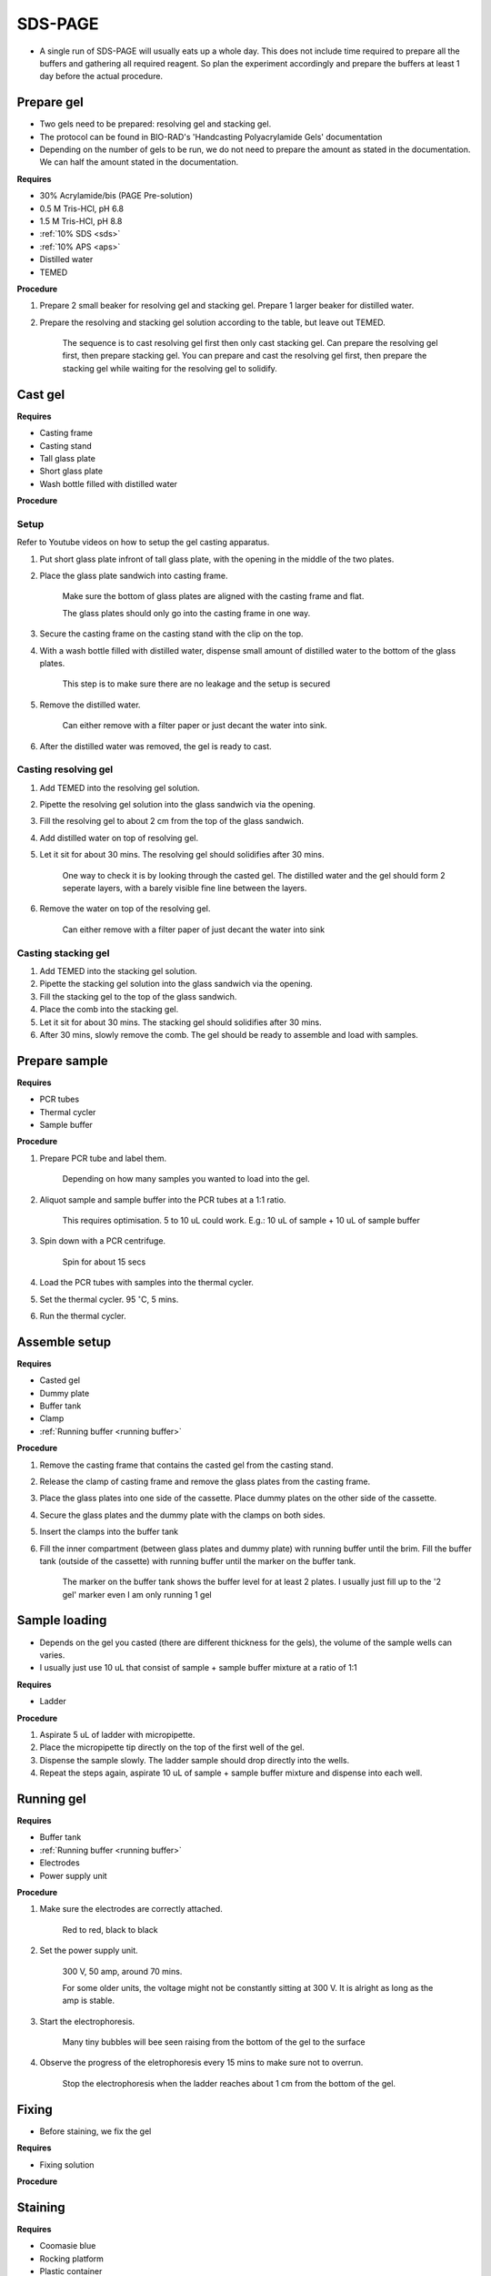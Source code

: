SDS-PAGE
========

* A single run of SDS-PAGE will usually eats up a whole day. This does not include time required to prepare all the buffers and gathering all required reagent. So plan the experiment accordingly and prepare the buffers at least 1 day before the actual procedure. 

Prepare gel 
-----------

* Two gels need to be prepared: resolving gel and stacking gel. 
* The protocol can be found in BIO-RAD's 'Handcasting Polyacrylamide Gels' documentation 
* Depending on the number of gels to be run, we do not need to prepare the amount as stated in the documentation. We can half the amount stated in the documentation. 

**Requires**

* 30% Acrylamide/bis (PAGE Pre-solution)
* 0.5 M Tris-HCl, pH 6.8
* 1.5 M Tris-HCl, pH 8.8 
* :ref:`10% SDS <sds>`
* :ref:`10% APS <aps>`
* Distilled water
* TEMED 

**Procedure** 

#. Prepare 2 small beaker for resolving gel and stacking gel. Prepare 1 larger beaker for distilled water. 
#. Prepare the resolving and stacking gel solution according to the table, but leave out TEMED.

    The sequence is to cast resolving gel first then only cast stacking gel. Can prepare the resolving gel first, then prepare stacking gel. You can prepare and cast the resolving gel first, then prepare the stacking gel while waiting for the resolving gel to solidify. 

Cast gel
--------

**Requires**

* Casting frame 
* Casting stand
* Tall glass plate
* Short glass plate 
* Wash bottle filled with distilled water

**Procedure**

Setup
~~~~~

Refer to Youtube videos on how to setup the gel casting apparatus. 

#. Put short glass plate infront of tall glass plate, with the opening in the middle of the two plates. 
#. Place the glass plate sandwich into casting frame. 

    Make sure the bottom of glass plates are aligned with the casting frame and flat. 

    The glass plates should only go into the casting frame in one way. 

#. Secure the casting frame on the casting stand with the clip on the top. 
#. With a wash bottle filled with distilled water, dispense small amount of distilled water to the bottom of the glass plates. 

    This step is to make sure there are no leakage and the setup is secured

#. Remove the distilled water. 

    Can either remove with a filter paper or just decant the water into sink. 

#. After the distilled water was removed, the gel is ready to cast. 

Casting resolving gel
~~~~~~~~~~~~~~~~~~~~~

#. Add TEMED into the resolving gel solution. 
#. Pipette the resolving gel solution into the glass sandwich via the opening.
#. Fill the resolving gel to about 2 cm from the top of the glass sandwich. 
#. Add distilled water on top of resolving gel. 
#. Let it sit for about 30 mins. The resolving gel should solidifies after 30 mins. 

    One way to check it is by looking through the casted gel. The distilled water and the gel should form 2 seperate layers, with a barely visible fine line between the layers.  

#. Remove the water on top of the resolving gel. 

    Can either remove with a filter paper of just decant the water into sink

Casting stacking gel
~~~~~~~~~~~~~~~~~~~~

#. Add TEMED into the stacking gel solution. 
#. Pipette the stacking gel solution into the glass sandwich via the opening.
#. Fill the stacking gel to the top of the glass sandwich. 
#. Place the comb into the stacking gel. 
#. Let it sit for about 30 mins. The stacking gel should solidifies after 30 mins. 
#. After 30 mins, slowly remove the comb. The gel should be ready to assemble and load with samples. 

Prepare sample
--------------

**Requires**

* PCR tubes
* Thermal cycler
* Sample buffer

**Procedure**

#. Prepare PCR tube and label them. 

    Depending on how many samples you wanted to load into the gel. 

#. Aliquot sample and sample buffer into the PCR tubes at a 1:1 ratio. 

    This requires optimisation. 5 to 10 uL could work. E.g.: 10 uL of sample + 10 uL of sample buffer

#. Spin down with a PCR centrifuge. 

    Spin for about 15 secs

#. Load the PCR tubes with samples into the thermal cycler. 
#. Set the thermal cycler. 95 :math:`^{\circ}`\ C, 5 mins. 
#. Run the thermal cycler.

Assemble setup
--------------

**Requires**

* Casted gel
* Dummy plate
* Buffer tank
* Clamp 
* :ref:`Running buffer <running buffer>`

**Procedure**

#. Remove the casting frame that contains the casted gel from the casting stand. 
#. Release the clamp of casting frame and remove the glass plates from the casting frame. 
#. Place the glass plates into one side of the cassette. Place dummy plates on the other side of the cassette. 
#. Secure the glass plates and the dummy plate with the clamps on both sides. 
#. Insert the clamps into the buffer tank
#. Fill the inner compartment (between glass plates and dummy plate) with running buffer until the brim. Fill the buffer tank (outside of the cassette) with running buffer until the marker on the buffer tank. 

    The marker on the buffer tank shows the buffer level for at least 2 plates. I usually just fill up to the '2 gel' marker even I am only running 1 gel

Sample loading
--------------

* Depends on the gel you casted (there are different thickness for the gels), the volume of the sample wells can varies. 
* I usually just use 10 uL that consist of sample + sample buffer mixture at a ratio of 1:1 

**Requires**

* Ladder 

**Procedure**

#. Aspirate 5 uL of ladder with micropipette. 
#. Place the micropipette tip directly on the top of the first well of the gel. 
#. Dispense the sample slowly. The ladder sample should drop directly into the wells.
#. Repeat the steps again, aspirate 10 uL of sample + sample buffer mixture and dispense into each well.   

Running gel
-----------

**Requires**

* Buffer tank
* :ref:`Running buffer <running buffer>`
* Electrodes
* Power supply unit 

**Procedure**

#. Make sure the electrodes are correctly attached.

    Red to red, black to black

#. Set the power supply unit. 

    300 V, 50 amp, around 70 mins.

    For some older units, the voltage might not be constantly sitting at 300 V. It is alright as long as the amp is stable. 

#. Start the electrophoresis. 

    Many tiny bubbles will bee seen raising from the bottom of the gel to the surface 

#. Observe the progress of the eletrophoresis every 15 mins to make sure not to overrun. 

    Stop the electrophoresis when the ladder reaches about 1 cm from the bottom of the gel. 

Fixing
------

* Before staining, we fix the gel

**Requires**

* Fixing solution 


**Procedure**



Staining
--------

**Requires**

* Coomasie blue
* Rocking platform
* Plastic container

**Procedure**

#. Get a plastic container. 
#. Fill the plastic container with Coomasie blue stain to about 1 cm of height.
#. Place the gell into the container. 
#. Rock the container on the rocking platform. 

    Depends on the concentration of the stain and amount of protein present in the sample for SDS-PAGE. It might take 30 mins to several hours


Destaining
----------

**Requires**

* Kim wipes 
* Distilled water 

**Procedure**

#. Fill the plastic container with distilled water 
#. Put Kim wipes at the side of the container
#. Place the plastic container on the rocker. 

Clean up
--------

* The remaining gel solution in the small beaker from resolving gel and stacking gel would solidify over time. When this happens, break the gel (with any stuff you could find, like pipette tips or spatula) then dispose in the yellow bin. **DO NOT** throw in the sink. 
* Buffers can be flush down the sink. 
* wash all apparatus and leave it to dry at the rack beside the sink.
* Distilled water stained with Coomasie blue can be discard into the sink. 